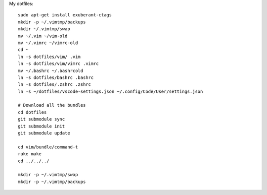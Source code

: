 My dotfiles::

    sudo apt-get install exuberant-ctags 
    mkdir -p ~/.vimtmp/backups
    mkdir ~/.vimtmp/swap
    mv ~/.vim ~/vim-old
    mv ~/.vimrc ~/vimrc-old
    cd ~
    ln -s dotfiles/vim/ .vim
    ln -s dotfiles/vim/vimrc .vimrc
    mv ~/.bashrc ~/.bashrcold
    ln -s dotfiles/bashrc .bashrc
    ln -s dotfiles/.zshrc .zshrc
    ln -s ~/dotfiles/vscode-settings.json ~/.config/Code/User/settings.json

    # Download all the bundles
    cd dotfiles
    git submodule sync
    git submodule init
    git submodule update

    cd vim/bundle/command-t
    rake make
    cd ../../../

    mkdir -p ~/.vimtmp/swap
    mkdir -p ~/.vimtmp/backups
